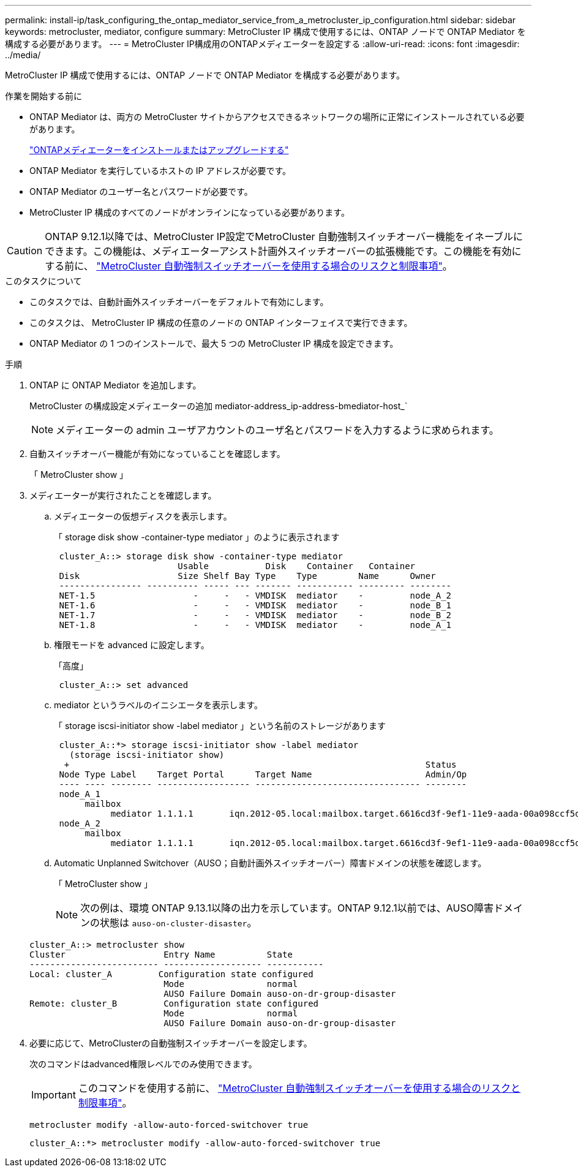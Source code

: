 ---
permalink: install-ip/task_configuring_the_ontap_mediator_service_from_a_metrocluster_ip_configuration.html 
sidebar: sidebar 
keywords: metrocluster, mediator, configure 
summary: MetroCluster IP 構成で使用するには、ONTAP ノードで ONTAP Mediator を構成する必要があります。 
---
= MetroCluster IP構成用のONTAPメディエーターを設定する
:allow-uri-read: 
:icons: font
:imagesdir: ../media/


[role="lead"]
MetroCluster IP 構成で使用するには、ONTAP ノードで ONTAP Mediator を構成する必要があります。

.作業を開始する前に
* ONTAP Mediator は、両方の MetroCluster サイトからアクセスできるネットワークの場所に正常にインストールされている必要があります。
+
link:https://docs.netapp.com/us-en/ontap/mediator/index.html["ONTAPメディエーターをインストールまたはアップグレードする"^]

* ONTAP Mediator を実行しているホストの IP アドレスが必要です。
* ONTAP Mediator のユーザー名とパスワードが必要です。
* MetroCluster IP 構成のすべてのノードがオンラインになっている必要があります。



CAUTION: ONTAP 9.12.1以降では、MetroCluster IP設定でMetroCluster 自動強制スイッチオーバー機能をイネーブルにできます。この機能は、メディエーターアシスト計画外スイッチオーバーの拡張機能です。この機能を有効にする前に、 link:concept-ontap-mediator-supports-automatic-unplanned-switchover.html#mauso-9-12-1["MetroCluster 自動強制スイッチオーバーを使用する場合のリスクと制限事項"]。

.このタスクについて
* このタスクでは、自動計画外スイッチオーバーをデフォルトで有効にします。
* このタスクは、 MetroCluster IP 構成の任意のノードの ONTAP インターフェイスで実行できます。
* ONTAP Mediator の 1 つのインストールで、最大 5 つの MetroCluster IP 構成を設定できます。


.手順
. ONTAP に ONTAP Mediator を追加します。
+
MetroCluster の構成設定メディエーターの追加 mediator-address_ip-address-bmediator-host_`

+

NOTE: メディエーターの admin ユーザアカウントのユーザ名とパスワードを入力するように求められます。

. 自動スイッチオーバー機能が有効になっていることを確認します。
+
「 MetroCluster show 」

. メディエーターが実行されたことを確認します。
+
.. メディエーターの仮想ディスクを表示します。
+
「 storage disk show -container-type mediator 」のように表示されます

+
....
 cluster_A::> storage disk show -container-type mediator
                        Usable           Disk    Container   Container
 Disk                   Size Shelf Bay Type    Type        Name      Owner
 ---------------- ---------- ----- --- ------- ----------- --------- --------
 NET-1.5                   -     -   - VMDISK  mediator    -         node_A_2
 NET-1.6                   -     -   - VMDISK  mediator    -         node_B_1
 NET-1.7                   -     -   - VMDISK  mediator    -         node_B_2
 NET-1.8                   -     -   - VMDISK  mediator    -         node_A_1
....
.. 権限モードを advanced に設定します。
+
「高度」

+
....
 cluster_A::> set advanced
....
.. mediator というラベルのイニシエータを表示します。
+
「 storage iscsi-initiator show -label mediator 」という名前のストレージがあります

+
....
 cluster_A::*> storage iscsi-initiator show -label mediator
   (storage iscsi-initiator show)
  +                                                                     Status
 Node Type Label    Target Portal      Target Name                      Admin/Op
 ---- ---- -------- ------------------ -------------------------------- --------
 node_A_1
      mailbox
           mediator 1.1.1.1       iqn.2012-05.local:mailbox.target.6616cd3f-9ef1-11e9-aada-00a098ccf5d8:a05e1ffb-9ef1-11e9-8f68- 00a098cbca9e:1 up/up
 node_A_2
      mailbox
           mediator 1.1.1.1       iqn.2012-05.local:mailbox.target.6616cd3f-9ef1-11e9-aada-00a098ccf5d8:a05e1ffb-9ef1-11e9-8f68-00a098cbca9e:1 up/up
....
.. Automatic Unplanned Switchover（AUSO；自動計画外スイッチオーバー）障害ドメインの状態を確認します。
+
「 MetroCluster show 」

+

NOTE: 次の例は、環境 ONTAP 9.13.1以降の出力を示しています。ONTAP 9.12.1以前では、AUSO障害ドメインの状態は `auso-on-cluster-disaster`。

+
[listing]
----
cluster_A::> metrocluster show
Cluster                   Entry Name          State
------------------------- ------------------- -----------
Local: cluster_A         Configuration state configured
                          Mode                normal
                          AUSO Failure Domain auso-on-dr-group-disaster
Remote: cluster_B         Configuration state configured
                          Mode                normal
                          AUSO Failure Domain auso-on-dr-group-disaster
----


. 必要に応じて、MetroClusterの自動強制スイッチオーバーを設定します。
+
次のコマンドはadvanced権限レベルでのみ使用できます。

+

IMPORTANT: このコマンドを使用する前に、 link:concept-ontap-mediator-supports-automatic-unplanned-switchover.html#mauso-9-12-1["MetroCluster 自動強制スイッチオーバーを使用する場合のリスクと制限事項"]。

+
`metrocluster modify -allow-auto-forced-switchover true`

+
....
cluster_A::*> metrocluster modify -allow-auto-forced-switchover true
....

